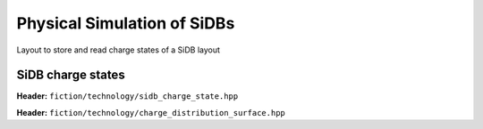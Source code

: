 Physical Simulation of SiDBs
===================

Layout to store and read charge states of a SiDB layout

SiDB charge states
------------

**Header:** ``fiction/technology/sidb_charge_state.hpp``

.. doxygenenum:: fiction::sidb_charge_state

**Header:** ``fiction/technology/charge_distribution_surface.hpp``

.. doxygenclass:: fiction::charge_distribution_surface
   :members:

